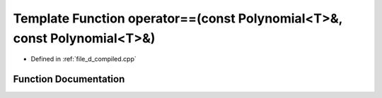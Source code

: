 .. _exhale_function_d__compiled_8cpp_1a42749f0e5bce0c863216022054c4c674:

Template Function operator==(const Polynomial<T>&, const Polynomial<T>&)
========================================================================

- Defined in :ref:`file_d_compiled.cpp`


Function Documentation
----------------------


.. doxygenfunction:: operator==(const Polynomial<T>&, const Polynomial<T>&)
